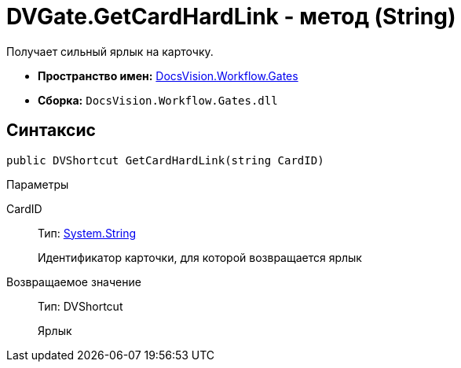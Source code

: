 = DVGate.GetCardHardLink - метод (String)

Получает сильный ярлык на карточку.

* *Пространство имен:* xref:api/DocsVision/Workflow/Gates/Gates_NS.adoc[DocsVision.Workflow.Gates]
* *Сборка:* `DocsVision.Workflow.Gates.dll`

== Синтаксис

[source,csharp]
----
public DVShortcut GetCardHardLink(string CardID)
----

Параметры

CardID::
Тип: http://msdn.microsoft.com/ru-ru/library/system.string.aspx[System.String]
+
Идентификатор карточки, для которой возвращается ярлык

Возвращаемое значение::
Тип: [.keyword .apiname]#DVShortcut#
+
Ярлык
